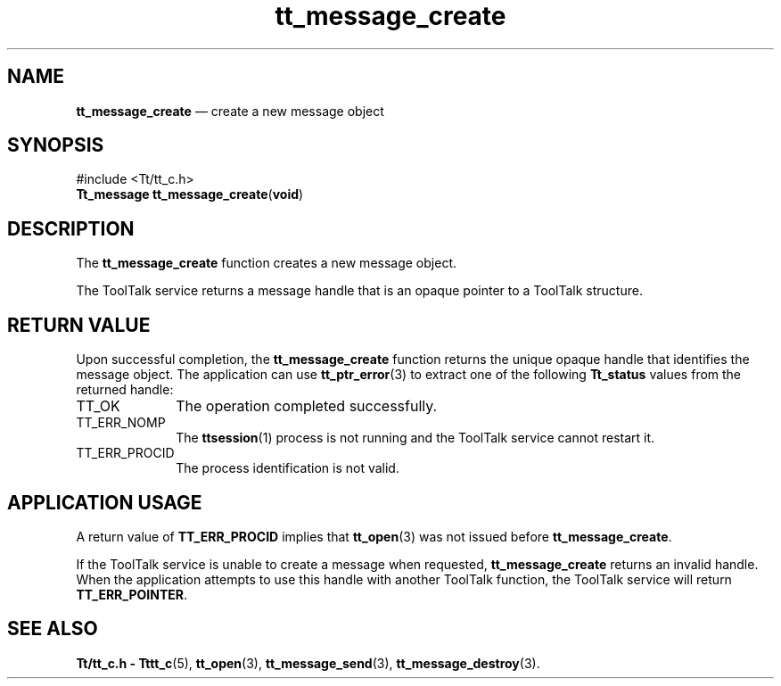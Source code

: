 '\" t
...\" create.sgm /main/5 1996/08/30 13:37:18 rws $
...\" create.sgm /main/5 1996/08/30 13:37:18 rws $-->
.de P!
.fl
\!!1 setgray
.fl
\\&.\"
.fl
\!!0 setgray
.fl			\" force out current output buffer
\!!save /psv exch def currentpoint translate 0 0 moveto
\!!/showpage{}def
.fl			\" prolog
.sy sed -e 's/^/!/' \\$1\" bring in postscript file
\!!psv restore
.
.de pF
.ie     \\*(f1 .ds f1 \\n(.f
.el .ie \\*(f2 .ds f2 \\n(.f
.el .ie \\*(f3 .ds f3 \\n(.f
.el .ie \\*(f4 .ds f4 \\n(.f
.el .tm ? font overflow
.ft \\$1
..
.de fP
.ie     !\\*(f4 \{\
.	ft \\*(f4
.	ds f4\"
'	br \}
.el .ie !\\*(f3 \{\
.	ft \\*(f3
.	ds f3\"
'	br \}
.el .ie !\\*(f2 \{\
.	ft \\*(f2
.	ds f2\"
'	br \}
.el .ie !\\*(f1 \{\
.	ft \\*(f1
.	ds f1\"
'	br \}
.el .tm ? font underflow
..
.ds f1\"
.ds f2\"
.ds f3\"
.ds f4\"
.ta 8n 16n 24n 32n 40n 48n 56n 64n 72n 
.TH "tt_message_create" "library call"
.SH "NAME"
\fBtt_message_create\fP \(em create a new message object
.SH "SYNOPSIS"
.PP
.nf
#include <Tt/tt_c\&.h>
\fBTt_message \fBtt_message_create\fP\fR(\fBvoid\fR)
.fi
.SH "DESCRIPTION"
.PP
The
\fBtt_message_create\fP function creates a new message object\&.
.PP
The ToolTalk service returns a message handle that is an opaque pointer to a
ToolTalk structure\&.
.SH "RETURN VALUE"
.PP
Upon successful completion, the
\fBtt_message_create\fP function returns the unique opaque handle that identifies the message object\&.
The application can use
\fBtt_ptr_error\fP(3) to extract one of the following
\fBTt_status\fR values from the returned handle:
.IP "TT_OK" 10
The operation completed successfully\&.
.IP "TT_ERR_NOMP" 10
The
\fBttsession\fP(1) process is not running and the ToolTalk service cannot restart it\&.
.IP "TT_ERR_PROCID" 10
The process identification is not valid\&.
.SH "APPLICATION USAGE"
.PP
A return value of
\fBTT_ERR_PROCID\fP implies that
\fBtt_open\fP(3) was not issued before
\fBtt_message_create\fP\&.
.PP
If the ToolTalk service is unable to create a message when requested,
\fBtt_message_create\fP returns an invalid handle\&.
When the application attempts to use this handle with another
ToolTalk function, the ToolTalk service will return
\fBTT_ERR_POINTER\fP\&.
.SH "SEE ALSO"
.PP
\fBTt/tt_c\&.h - Tttt_c\fP(5), \fBtt_open\fP(3), \fBtt_message_send\fP(3), \fBtt_message_destroy\fP(3)\&.
...\" created by instant / docbook-to-man, Sun 02 Sep 2012, 09:40
